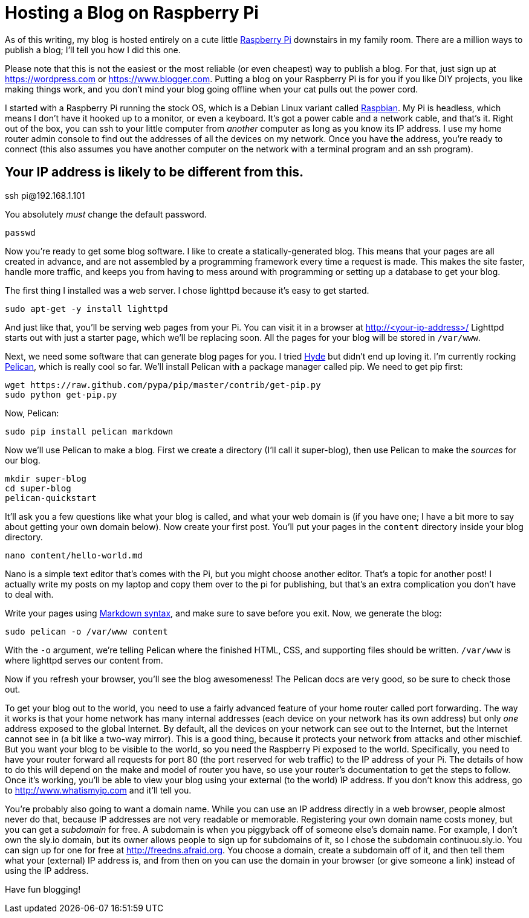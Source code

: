 Hosting a Blog on Raspberry Pi
==============================
:date: 2015-03-23 17:05
:tags: colophon, raspberry pi

As of this writing, my blog is hosted entirely on a cute little http://www.raspberrypi.org[Raspberry Pi] downstairs in my family room. There are a million ways to publish a blog; I'll tell you how I did this one.

Please note that this is not the easiest or the most reliable (or even cheapest) way to publish a blog. For that, just sign up at https://wordpress.com or https://www.blogger.com. Putting a blog on your Raspberry Pi is for you if you like DIY projects, you like making things work, and you don't mind your blog going offline when your cat pulls out the power cord.

I started with a Raspberry Pi running the stock OS, which is a Debian Linux variant called http://www.raspbian.org[Raspbian]. My Pi is headless, which means I don't have it hooked up to a monitor, or even a keyboard. It's got a power cable and a network cable, and that's it. Right out of the box, you can ssh to your little computer from _another_ computer as long as you know its IP address. I use my home router admin console to find out the addresses of all the devices on my network. Once you have the address, you're ready to connect (this also assumes you have another computer on the network with a terminal program and an ssh program).

[source,bash]
# Your IP address is likely to be different from this.
ssh pi@192.168.1.101

You absolutely _must_ change the default password.

[source,bash]
passwd

Now you're ready to get some blog software. I like to create a statically-generated blog. This means that your pages are all created in advance, and are not assembled by a programming framework every time a request is made. This makes the site faster, handle more traffic, and keeps you from having to mess around with programming or setting up a database to get your blog.

The first thing I installed was a web server. I chose lighttpd because it's easy to get started.

[source,bash]
sudo apt-get -y install lighttpd

And just like that, you'll be serving web pages from your Pi. You can visit it in a browser at http://<your-ip-address>/ Lighttpd starts out with just a starter page, which we'll be replacing soon. All the pages for your blog will be stored in `/var/www`.

Next, we need some software that can generate blog pages for you. I tried https://pypi.python.org/pypi/hyde/0.8.8[Hyde] but didn't end up loving it. I'm currently rocking http://pelican.readthedocs.org/en/3.5.0[Pelican], which is really cool so far. We'll install Pelican with a package manager called pip. We need to get pip first:

[source,bash]
wget https://raw.github.com/pypa/pip/master/contrib/get-pip.py
sudo python get-pip.py

Now, Pelican:

[source,bash]
sudo pip install pelican markdown

Now we'll use Pelican to make a blog. First we create a directory (I'll call it super-blog), then use Pelican to make the _sources_ for our blog.

[source,bash]
mkdir super-blog
cd super-blog
pelican-quickstart

It'll ask you a few questions like what your blog is called, and what your web domain is (if you have one; I have a bit more to say about getting your own domain below). Now create your first post. You'll put your pages in the `content` directory inside your blog directory.

[source,bash]
nano content/hello-world.md

Nano is a simple text editor that's comes with the Pi, but you might choose another editor. That's a topic for another post! I actually write my posts on my laptop and copy them over to the pi for publishing, but that's an extra complication you don't have to deal with.

Write your pages using http://daringfireball.net/projects/markdown/syntax[Markdown syntax], and make sure to save before you exit. Now, we generate the blog:

[source,bash]
sudo pelican -o /var/www content

With the `-o` argument, we're telling Pelican where the finished HTML, CSS, and supporting files should be written. `/var/www` is where lighttpd serves our content from.

Now if you refresh your browser, you'll see the blog awesomeness! The Pelican docs are very good, so be sure to check those out.

To get your blog out to the world, you need to use a fairly advanced feature of your home router called port forwarding. The way it works is that your home network has many internal addresses (each device on your network has its own address) but only _one_ address exposed to the global Internet. By default, all the devices on your network can see out to the Internet, but the Internet cannot see in (a bit like a two-way mirror). This is a good thing, because it protects your network from attacks and other mischief. But you want your blog to be visible to the world, so you need the Raspberry Pi exposed to the world. Specifically, you need to have your router forward all requests for port 80 (the port reserved for web traffic) to the IP address of your Pi. The details of how to do this will depend on the make and model of router you have, so use your router's documentation to get the steps to follow. Once it's working, you'll be able to view your blog using your external (to the world) IP address. If you don't know this address, go to http://www.whatismyip.com and it'll tell you.

You're probably also going to want a domain name. While you can use an IP address directly in a web browser, people almost never do that, because IP addresses are not very readable or memorable. Registering your own domain name costs money, but you can get a _subdomain_ for free. A subdomain is when you piggyback off of someone else's domain name. For example, I don't own the sly.io domain, but its owner allows people to sign up for subdomains of it, so I chose the subdomain continuou.sly.io. You can sign up for one for free at http://freedns.afraid.org. You choose a domain, create a subdomain off of it, and then tell them what your (external) IP address is, and from then on you can use the domain in your browser (or give someone a link) instead of using the IP address.

Have fun blogging!
